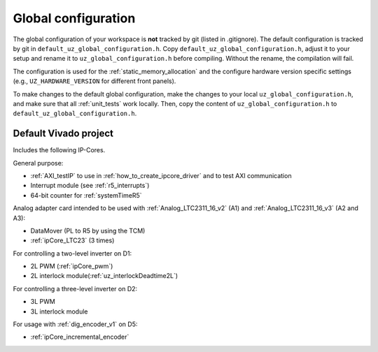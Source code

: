 .. _global_configuration:

====================
Global configuration
====================

The global configuration of your workspace is **not** tracked by git (listed in .gitignore).
The default configuration is tracked by git in ``default_uz_global_configuration.h``.
Copy ``default_uz_global_configuration.h``, adjust it to your setup and rename it to ``uz_global_configuration.h`` before compiling.
Without the rename, the compilation will fail.

The configuration is used for the :ref:`static_memory_allocation` and the configure hardware version specific settings (e.g., ``UZ_HARDWARE_VERSION`` for different front panels).

To make changes to the default global configuration, make the changes to your local ``uz_global_configuration.h``, and make sure that all :ref:`unit_tests` work locally.
Then, copy the content of ``uz_global_configuration.h`` to ``default_uz_global_configuration.h``.

.. _default_vivado_project:

Default Vivado project
======================

Includes the following IP-Cores.

General purpose:

- :ref:`AXI_testIP` to use in :ref:`how_to_create_ipcore_driver` and to test AXI communication
- Interrupt module (see :ref:`r5_interrupts`)
- 64-bit counter for :ref:`systemTimeR5`

Analog adapter card intended to be used with :ref:`Analog_LTC2311_16_v2` (A1) and :ref:`Analog_LTC2311_16_v3` (A2 and A3):

- DataMover (PL to R5 by using the TCM)
- :ref:`ipCore_LTC23` (3 times)

For controlling a two-level inverter on D1:

- 2L PWM (:ref:`ipCore_pwm`)
- 2L interlock module(:ref:`uz_interlockDeadtime2L`)

For controlling a three-level inverter on D2:

- 3L PWM
- 3L interlock module

For usage with :ref:`dig_encoder_v1` on D5:

- :ref:`ipCore_incremental_encoder`
